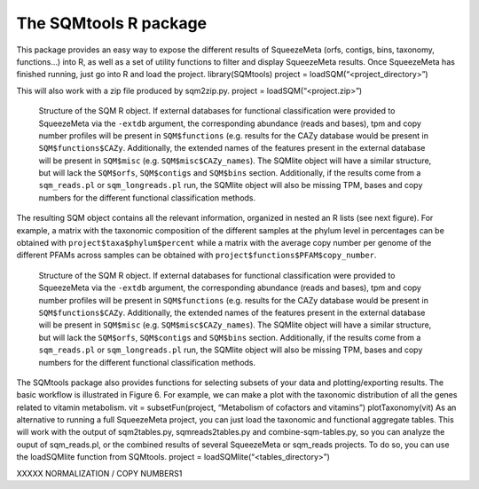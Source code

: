 **********************
The SQMtools R package
**********************

This package provides an easy way to expose the different results of SqueezeMeta (orfs, contigs, bins, taxonomy, functions…) into R, as well as a set of utility functions to filter and display SqueezeMeta results.
Once SqueezeMeta has finished running, just go into R and load the project.
library(SQMtools)
project = loadSQM(“<project_directory>”)

This will also work with a zip file produced by sqm2zip.py.
project = loadSQM(“<project.zip>”)

.. figure:: ../resources/Figure_1_SQMtools.svg
  :alt: Structure of the SQM R object

  Structure of the SQM R object. If external databases for functional classification were provided to SqueezeMeta via the ``-extdb`` argument, the corresponding abundance (reads and bases), tpm and copy number profiles will be present in ``SQM$functions`` (e.g. results for the CAZy database would be present in ``SQM$functions$CAZy``. Additionally, the extended names of the features present in the external database will be present in ``SQM$misc`` (e.g. ``SQM$misc$CAZy_names``). The SQMlite object will have a similar structure, but will lack the ``SQM$orfs``, ``SQM$contigs`` and ``SQM$bins`` section. Additionally, if the results come from a ``sqm_reads.pl`` or ``sqm_longreads.pl`` run, the SQMlite object will also be missing TPM, bases and copy numbers for the different functional classification methods.

The resulting SQM object contains all the relevant information, organized in nested an R lists (see next figure). For example, a matrix with the taxonomic composition of the different samples at the phylum level in percentages can be obtained with ``project$taxa$phylum$percent`` while a matrix with the average copy number per genome of the different PFAMs across samples can be obtained with ``project$functions$PFAM$copy_number``.

.. figure:: ../resources/Figure_2_SQMtools.svg
  :alt: Structure of the SQM R object

  Structure of the SQM R object. If external databases for functional classification were provided to SqueezeMeta via the ``-extdb`` argument, the corresponding abundance (reads and bases), tpm and copy number profiles will be present in ``SQM$functions`` (e.g. results for the CAZy database would be present in ``SQM$functions$CAZy``. Additionally, the extended names of the features present in the external database will be present in ``SQM$misc`` (e.g. ``SQM$misc$CAZy_names``). The SQMlite object will have a similar structure, but will lack the ``SQM$orfs``, ``SQM$contigs`` and ``SQM$bins`` section. Additionally, if the results come from a ``sqm_reads.pl`` or ``sqm_longreads.pl`` run, the SQMlite object will also be missing TPM, bases and copy numbers for the different functional classification methods.

The SQMtools package also provides functions for selecting subsets of your data and plotting/exporting results. The basic workflow is illustrated in Figure 6. For example, we can make a plot with the taxonomic distribution of all the genes related to vitamin metabolism.
vit = subsetFun(project, “Metabolism of cofactors and vitamins”)
plotTaxonomy(vit)
As an alternative to running a full SqueezeMeta project, you can just load the taxonomic and functional aggregate tables. This will work with the output of sqm2tables.py, sqmreads2tables.py and combine-sqm-tables.py, so you can analyze the ouput of sqm_reads.pl, or the combined results of several SqueezeMeta or sqm_reads projects. To do so, you can use the loadSQMlite function from SQMtools.
project = loadSQMlite(“<tables_directory>”)

XXXXX NORMALIZATION / COPY NUMBERS1
